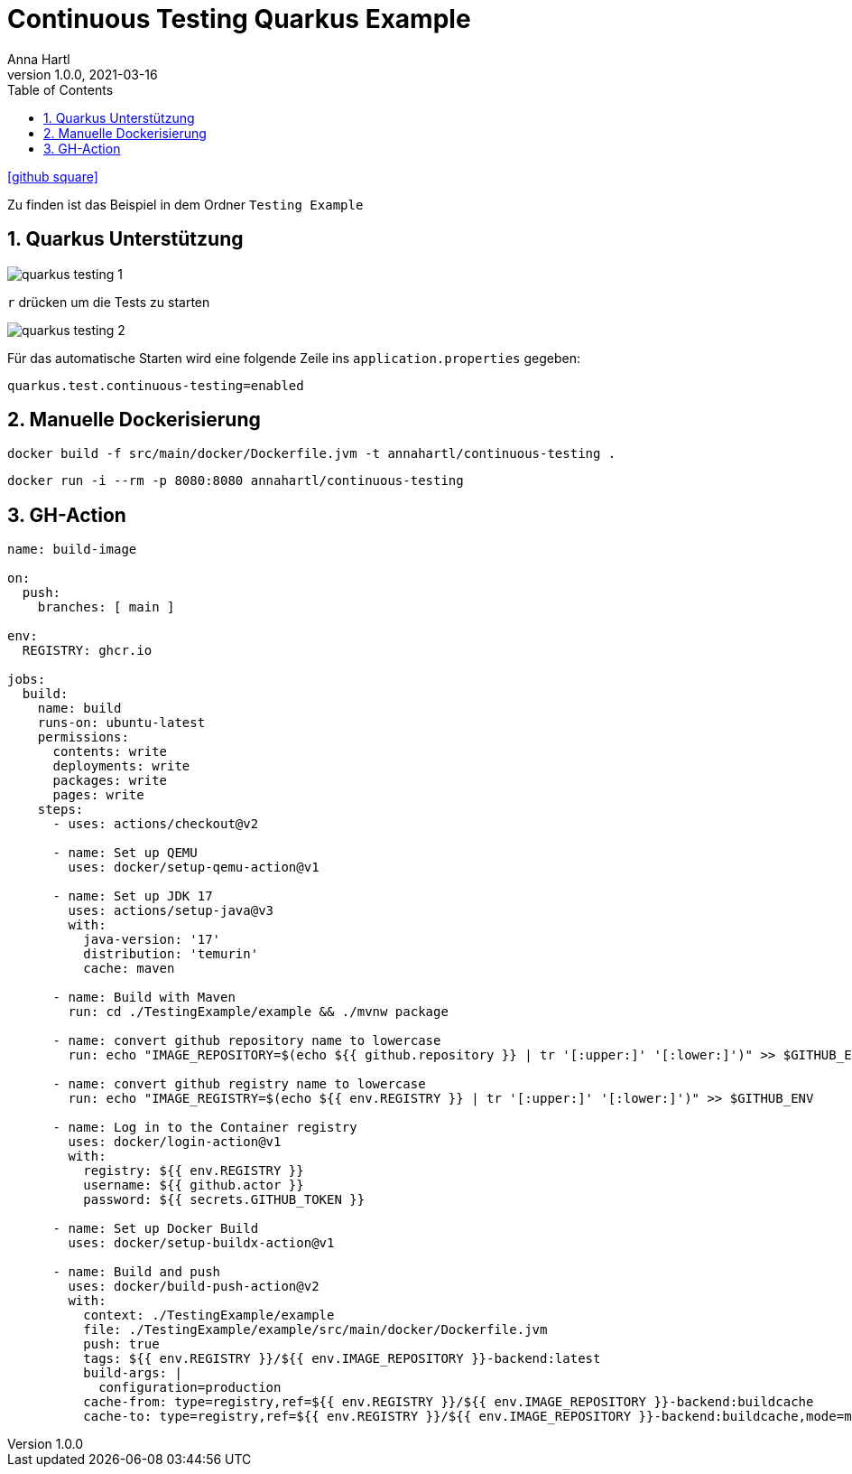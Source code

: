 = Continuous Testing Quarkus Example
Anna Hartl
1.0.0, 2021-03-16
ifndef::imagesdir[:imagesdir: images]
//:toc-placement!:  // prevents the generation of the doc at this position, so it can be printed afterwards
:sourcedir: ../src/main/java
:icons: font
:sectnums:    // Nummerierung der Überschriften / section numbering
:toc: left

//Need this blank line after ifdef, don't know why...
ifdef::backend-html5[]
icon:github-square[link=https://github.com/AnnaHartl/SYP-referat-continuous-testing]
endif::backend-html5[]

Zu finden ist das Beispiel in dem Ordner `Testing Example`

== Quarkus Unterstützung

image::quarkus_testing_1.png[]

`r` drücken um die Tests zu starten

image::quarkus_testing_2.png[]


Für das automatische Starten wird eine folgende Zeile ins `application.properties` gegeben:

    quarkus.test.continuous-testing=enabled

== Manuelle Dockerisierung

    docker build -f src/main/docker/Dockerfile.jvm -t annahartl/continuous-testing .

    docker run -i --rm -p 8080:8080 annahartl/continuous-testing

== GH-Action

----
name: build-image

on:
  push:
    branches: [ main ]

env:
  REGISTRY: ghcr.io

jobs:
  build:
    name: build
    runs-on: ubuntu-latest
    permissions:
      contents: write
      deployments: write
      packages: write
      pages: write
    steps:
      - uses: actions/checkout@v2

      - name: Set up QEMU
        uses: docker/setup-qemu-action@v1

      - name: Set up JDK 17
        uses: actions/setup-java@v3
        with:
          java-version: '17'
          distribution: 'temurin'
          cache: maven

      - name: Build with Maven
        run: cd ./TestingExample/example && ./mvnw package

      - name: convert github repository name to lowercase
        run: echo "IMAGE_REPOSITORY=$(echo ${{ github.repository }} | tr '[:upper:]' '[:lower:]')" >> $GITHUB_ENV

      - name: convert github registry name to lowercase
        run: echo "IMAGE_REGISTRY=$(echo ${{ env.REGISTRY }} | tr '[:upper:]' '[:lower:]')" >> $GITHUB_ENV

      - name: Log in to the Container registry
        uses: docker/login-action@v1
        with:
          registry: ${{ env.REGISTRY }}
          username: ${{ github.actor }}
          password: ${{ secrets.GITHUB_TOKEN }}

      - name: Set up Docker Build
        uses: docker/setup-buildx-action@v1

      - name: Build and push
        uses: docker/build-push-action@v2
        with:
          context: ./TestingExample/example
          file: ./TestingExample/example/src/main/docker/Dockerfile.jvm
          push: true
          tags: ${{ env.REGISTRY }}/${{ env.IMAGE_REPOSITORY }}-backend:latest
          build-args: |
            configuration=production
          cache-from: type=registry,ref=${{ env.REGISTRY }}/${{ env.IMAGE_REPOSITORY }}-backend:buildcache
          cache-to: type=registry,ref=${{ env.REGISTRY }}/${{ env.IMAGE_REPOSITORY }}-backend:buildcache,mode=max

----